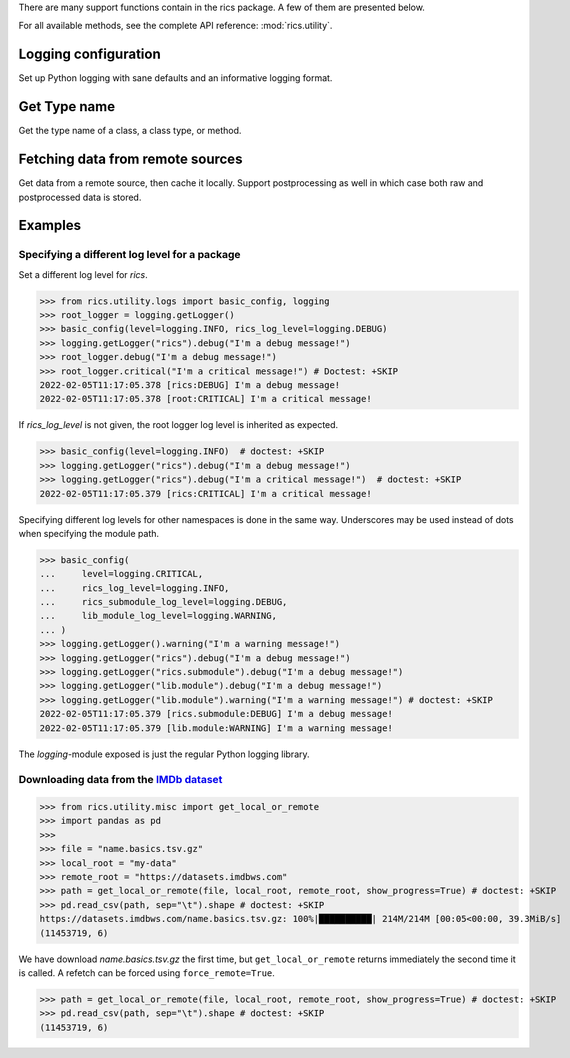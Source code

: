 There are many support functions contain in the rics package. A few of them are presented below.

For all available methods, see the complete API reference: :mod:`rics.utility`.

=====================
Logging configuration
=====================
Set up Python logging with sane defaults and an informative logging format.

.. automethod:: rics.utility.logs.basic_config
   :noindex:

=============
Get Type name
=============
Get the type name of a class, a class type, or method.

.. automethod:: rics.utility.misc.tname
   :noindex:

=================================
Fetching data from remote sources
=================================
Get data from a remote source, then cache it locally. Support postprocessing as well in which case both raw and
postprocessed data is stored.

.. automethod:: rics.utility.misc.get_local_or_remote
   :noindex:

========
Examples
========

----------------------------------------------
Specifying a different log level for a package
----------------------------------------------

Set a different log level for `rics`.

>>> from rics.utility.logs import basic_config, logging
>>> root_logger = logging.getLogger()
>>> basic_config(level=logging.INFO, rics_log_level=logging.DEBUG)
>>> logging.getLogger("rics").debug("I'm a debug message!")
>>> root_logger.debug("I'm a debug message!")
>>> root_logger.critical("I'm a critical message!") # Doctest: +SKIP
2022-02-05T11:17:05.378 [rics:DEBUG] I'm a debug message!
2022-02-05T11:17:05.378 [root:CRITICAL] I'm a critical message!

If `rics_log_level` is not given, the root logger log level is inherited as expected.

>>> basic_config(level=logging.INFO)  # doctest: +SKIP
>>> logging.getLogger("rics").debug("I'm a debug message!")
>>> logging.getLogger("rics").debug("I'm a critical message!")  # doctest: +SKIP
2022-02-05T11:17:05.379 [rics:CRITICAL] I'm a critical message!

Specifying different log levels for other namespaces is done in the same way. Underscores may be used instead of
dots when specifying the module path.

>>> basic_config(
...     level=logging.CRITICAL,
...     rics_log_level=logging.INFO,
...     rics_submodule_log_level=logging.DEBUG,
...     lib_module_log_level=logging.WARNING,
... )
>>> logging.getLogger().warning("I'm a warning message!")
>>> logging.getLogger("rics").debug("I'm a debug message!")
>>> logging.getLogger("rics.submodule").debug("I'm a debug message!")
>>> logging.getLogger("lib.module").debug("I'm a debug message!")
>>> logging.getLogger("lib.module").warning("I'm a warning message!") # doctest: +SKIP
2022-02-05T11:17:05.379 [rics.submodule:DEBUG] I'm a debug message!
2022-02-05T11:17:05.379 [lib.module:WARNING] I'm a warning message!

The `logging`-module exposed is just the regular Python logging library.

-----------------------------------------
Downloading data from the `IMDb dataset`_
-----------------------------------------

>>> from rics.utility.misc import get_local_or_remote
>>> import pandas as pd
>>>
>>> file = "name.basics.tsv.gz"
>>> local_root = "my-data"
>>> remote_root = "https://datasets.imdbws.com"
>>> path = get_local_or_remote(file, local_root, remote_root, show_progress=True) # doctest: +SKIP
>>> pd.read_csv(path, sep="\t").shape # doctest: +SKIP
https://datasets.imdbws.com/name.basics.tsv.gz: 100%|██████████| 214M/214M [00:05<00:00, 39.3MiB/s]
(11453719, 6)

We have download `name.basics.tsv.gz` the first time, but ``get_local_or_remote`` returns immediately the second
time it is called. A refetch can be forced using ``force_remote=True``.

>>> path = get_local_or_remote(file, local_root, remote_root, show_progress=True) # doctest: +SKIP
>>> pd.read_csv(path, sep="\t").shape # doctest: +SKIP
(11453719, 6)

.. _IMDb dataset:
    https://www.imdb.com/interfaces/
